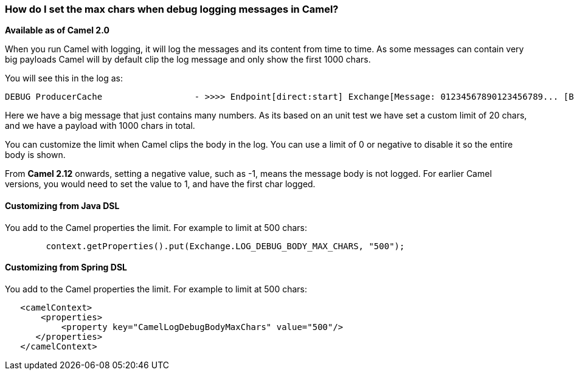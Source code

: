 [[HowdoIsetthemaxcharswhendebugloggingmessagesinCamel-HowdoIsetthemaxcharswhendebugloggingmessagesinCamel]]
=== How do I set the max chars when debug logging messages in Camel?

*Available as of Camel 2.0*

When you run Camel with logging, it will log the messages and its
content from time to time.
As some messages can contain very big payloads Camel will by default
clip the log message and only show the first 1000 chars.

You will see this in the log as:

----
 
DEBUG ProducerCache                  - >>>> Endpoint[direct:start] Exchange[Message: 01234567890123456789... [Body clipped after 20 chars, total length is 1000]]
----

Here we have a big message that just contains many numbers. As its based
on an unit test we have set a custom limit of 20 chars, and we have a
payload with 1000 chars in total.

You can customize the limit when Camel clips the body in the log.
You can use a limit of 0 or negative to disable it so the entire body is
shown.

From *Camel 2.12* onwards, setting a negative value, such as -1, means
the message body is not logged. For earlier Camel versions, you would
need to set the value to 1, and have the first char logged.

[[HowdoIsetthemaxcharswhendebugloggingmessagesinCamel-CustomizingfromJavaDSL]]
==== Customizing from Java DSL

You add to the Camel properties the limit. For example to limit at 500
chars:

[source,java]
----
        context.getProperties().put(Exchange.LOG_DEBUG_BODY_MAX_CHARS, "500");
----

[[HowdoIsetthemaxcharswhendebugloggingmessagesinCamel-CustomizingfromSpringDSL]]
==== Customizing from Spring DSL

You add to the Camel properties the limit. For example to limit at 500
chars:

[source,xml]
----
   <camelContext>
       <properties>
           <property key="CamelLogDebugBodyMaxChars" value="500"/>
      </properties>
   </camelContext>
----
